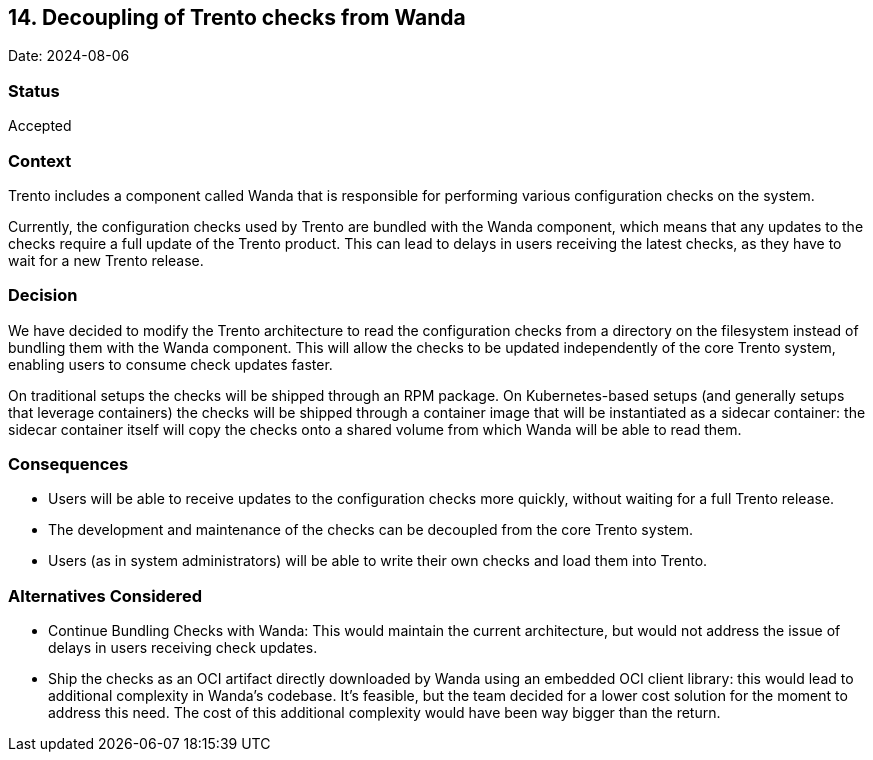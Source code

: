 == 14. Decoupling of Trento checks from Wanda

Date: 2024-08-06

=== Status

Accepted

=== Context

Trento includes a component called Wanda that is responsible for
performing various configuration checks on the system.

Currently, the configuration checks used by Trento are bundled with the
Wanda component, which means that any updates to the checks require a
full update of the Trento product. This can lead to delays in users
receiving the latest checks, as they have to wait for a new Trento
release.

=== Decision

We have decided to modify the Trento architecture to read the
configuration checks from a directory on the filesystem instead of
bundling them with the Wanda component. This will allow the checks to be
updated independently of the core Trento system, enabling users to
consume check updates faster.

On traditional setups the checks will be shipped through an RPM package.
On Kubernetes-based setups (and generally setups that leverage
containers) the checks will be shipped through a container image that
will be instantiated as a sidecar container: the sidecar container
itself will copy the checks onto a shared volume from which Wanda will
be able to read them.

=== Consequences

* Users will be able to receive updates to the configuration checks more
quickly, without waiting for a full Trento release.
* The development and maintenance of the checks can be decoupled from
the core Trento system.
* Users (as in system administrators) will be able to write their own
checks and load them into Trento.

=== Alternatives Considered

* Continue Bundling Checks with Wanda: This would maintain the current
architecture, but would not address the issue of delays in users
receiving check updates.
* Ship the checks as an OCI artifact directly downloaded by Wanda using
an embedded OCI client library: this would lead to additional complexity
in Wanda’s codebase. It’s feasible, but the team decided for a lower
cost solution for the moment to address this need. The cost of this
additional complexity would have been way bigger than the return.
